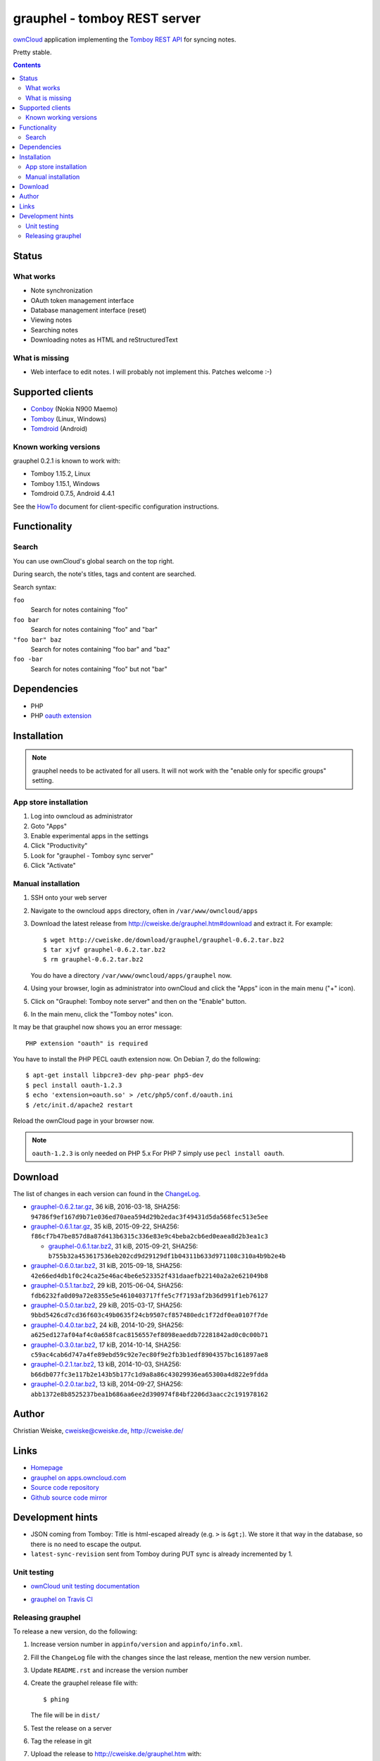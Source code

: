 *****************************
grauphel - tomboy REST server
*****************************
ownCloud__ application implementing the `Tomboy`__ `REST API`__ for syncing notes.

Pretty stable.

__ http://owncloud.org/
__ https://wiki.gnome.org/Apps/Tomboy
__ https://wiki.gnome.org/Apps/Tomboy/Synchronization/REST/1.0


.. contents::

======
Status
======

What works
==========
- Note synchronization
- OAuth token management interface
- Database management interface (reset)
- Viewing notes
- Searching notes
- Downloading notes as HTML and reStructuredText

What is missing
===============
- Web interface to edit notes. I will probably not implement this.
  Patches welcome :-)


=================
Supported clients
=================
* Conboy__ (Nokia N900 Maemo)
* Tomboy__ (Linux, Windows)
* Tomdroid__ (Android)

__ http://conboy.garage.maemo.org/
__ https://wiki.gnome.org/Apps/Tomboy
__ https://launchpad.net/tomdroid


Known working versions
======================
grauphel 0.2.1 is known to work with:

* Tomboy 1.15.2, Linux
* Tomboy 1.15.1, Windows
* Tomdroid 0.7.5, Android 4.4.1

See the HowTo__ document for client-specific configuration instructions.

__ docs/howto.rst


=============
Functionality
=============

Search
======
You can use ownCloud's global search on the top right.

During search, the note's titles, tags and content are searched.

Search syntax:

``foo``
  Search for notes containing "foo"
``foo bar``
  Search for notes containing "foo" and "bar"
``"foo bar" baz``
  Search for notes containing "foo bar" and "baz"
``foo -bar``
  Search for notes containing "foo" but not "bar"


============
Dependencies
============
* PHP
* PHP `oauth extension`__

__ http://pecl.php.net/package/oauth


============
Installation
============

.. note::
   grauphel needs to be activated for all users.
   It will not work with the "enable only for specific groups" setting.

App store installation
======================
#. Log into owncloud as administrator
#. Goto "Apps"
#. Enable experimental apps in the settings
#. Click "Productivity"
#. Look for "grauphel - Tomboy sync server"
#. Click "Activate"


Manual installation
===================

#. SSH onto your web server
#. Navigate to the owncloud ``apps`` directory, often in ``/var/www/owncloud/apps``
#. Download the latest release from http://cweiske.de/grauphel.htm#download
   and extract it.
   For example::

     $ wget http://cweiske.de/download/grauphel/grauphel-0.6.2.tar.bz2
     $ tar xjvf grauphel-0.6.2.tar.bz2
     $ rm grauphel-0.6.2.tar.bz2

   You do have a directory ``/var/www/owncloud/apps/grauphel`` now.
#. Using your browser, login as administrator into ownCloud and click
   the "Apps" icon in the main menu ("+" icon).
#. Click on "Grauphel: Tomboy note server" and then on the "Enable" button.
#. In the main menu, click the "Tomboy notes" icon.

It may be that grauphel now shows you an error message::

  PHP extension "oauth" is required

You have to install the PHP PECL oauth extension now.
On Debian 7, do the following::

  $ apt-get install libpcre3-dev php-pear php5-dev
  $ pecl install oauth-1.2.3
  $ echo 'extension=oauth.so' > /etc/php5/conf.d/oauth.ini
  $ /etc/init.d/apache2 restart

Reload the ownCloud page in your browser now.

.. note::
   ``oauth-1.2.3`` is only needed on PHP 5.x
   For PHP 7 simply use ``pecl install oauth``.


========
Download
========
The list of changes in each version can found in the `ChangeLog`__.

__ http://git.cweiske.de/grauphel.git/blob/HEAD:/ChangeLog

* `grauphel-0.6.2.tar.gz <http://cweiske.de/download/grauphel/grauphel-0.6.2.tar.gz>`__,
  36 kiB, 2016-03-18,
  SHA256: ``94786f9ef167d9b71e036ed70aea594d29b2edac3f49431d5da568fec513e5ee``
* `grauphel-0.6.1.tar.gz <http://cweiske.de/download/grauphel/grauphel-0.6.1.tar.gz>`__,
  35 kiB, 2015-09-22,
  SHA256: ``f86cf7b47be857d8a87d413b6315c336e83e9c4beba2cb6ed0eaea8d2b3ea1c3``

  * `grauphel-0.6.1.tar.bz2 <http://cweiske.de/download/grauphel/grauphel-0.6.1.tar.bz2>`__,
    31 kiB, 2015-09-21,
    SHA256: ``b755b32a453617536eb202cd9d29129df1b04311b633d971108c310a4b9b2e4b``
* `grauphel-0.6.0.tar.bz2 <http://cweiske.de/download/grauphel/grauphel-0.6.0.tar.bz2>`__,
  31 kiB, 2015-09-18,
  SHA256: ``42e66ed4db1f0c24ca25e46ac4be6e523352f431daaefb22140a2a2e621049b8``
* `grauphel-0.5.1.tar.bz2 <http://cweiske.de/download/grauphel/grauphel-0.5.1.tar.bz2>`__,
  29 kiB, 2015-06-04,
  SHA256: ``fdb6232fa0d09a72e8355e5e4610403717ffe5c7f7193af2b36d991f1eb76127``
* `grauphel-0.5.0.tar.bz2 <http://cweiske.de/download/grauphel/grauphel-0.5.0.tar.bz2>`__,
  29 kiB, 2015-03-17,
  SHA256: ``9bbd5426cd7cd36f603c49b0635f24cb9507cf857480edc1f72df0ea0107f7de``
* `grauphel-0.4.0.tar.bz2 <http://cweiske.de/download/grauphel/grauphel-0.4.0.tar.bz2>`__,
  24 kiB, 2014-10-29,
  SHA256: ``a625ed127af04af4c0a658fcac8156557ef8098eaeddb72281842ad0c0c00b71``
* `grauphel-0.3.0.tar.bz2 <http://cweiske.de/download/grauphel/grauphel-0.3.0.tar.bz2">`__,
  17 kiB, 2014-10-14,
  SHA256: ``c59ac4cab6d747a4fe89ebd59c92e7ec80f9e2fb3b1edf8904357bc161897ae8``
* `grauphel-0.2.1.tar.bz2 <http://cweiske.de/download/grauphel/grauphel-0.2.1.tar.bz2>`__,
  13 kiB, 2014-10-03,
  SHA256: ``b66db077fc3e117b2e143b5b177c1d9a8a86c43029936ea65300a4d822e9fdda``
* `grauphel-0.2.0.tar.bz2 <http://cweiske.de/download/grauphel/grauphel-0.2.0.tar.bz2>`__,
  13 kiB, 2014-09-27,
  SHA256: ``abb1372e8b8525237bea1b686aa6ee2d390974f84bf2206d3aacc2c191978162``


======
Author
======
Christian Weiske, cweiske@cweiske.de, http://cweiske.de/


=====
Links
=====
- `Homepage`__
- `grauphel on apps.owncloud.com`__
- `Source code repository`__
- `Github source code mirror`__

__ http://cweiske.de/grauphel.htm
__ http://apps.owncloud.com/content/show.php?action=content&content=166654
__ http://git.cweiske.de/grauphel.git/
__ https://github.com/cweiske/grauphel


=================
Development hints
=================
* JSON coming from Tomboy: Title is html-escaped already
  (e.g. ``>`` is ``&gt;``).
  We store it that way in the database, so there is no need to escape the
  output.
* ``latest-sync-revision`` sent from Tomboy during PUT sync is already
  incremented by 1.


Unit testing
============
- `ownCloud unit testing documentation`__
- `grauphel on Travis CI`__

  .. image:: https://travis-ci.org/cweiske/grauphel.svg
     :target: https://travis-ci.org/cweiske/grauphel

__ https://doc.owncloud.org/server/8.0/developer_manual/core/unit-testing.html
__ https://travis-ci.org/cweiske/grauphel


Releasing grauphel
==================
To release a new version, do the following:

#. Increase version number in ``appinfo/version`` and ``appinfo/info.xml``.
#. Fill the ``ChangeLog`` file with the changes since the last release,
   mention the new version number.
#. Update ``README.rst`` and increase the version number
#. Create the grauphel release file with::

     $ phing

   The file will be in ``dist/``
#. Test the release on a server
#. Tag the release in git
#. Upload the release to http://cweiske.de/grauphel.htm with::

     $ phing update-website

#. Link the new release on https://apps.owncloud.com/content/show.php?content=166654
